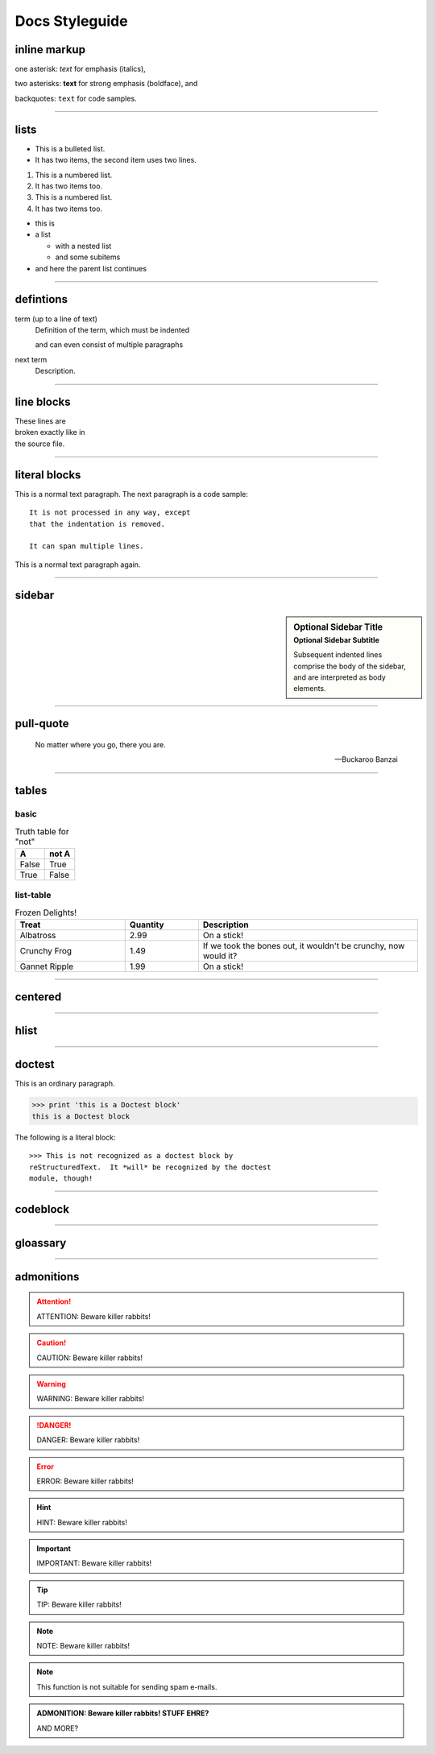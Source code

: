 Docs Styleguide
================================

inline markup
-------------------------
one asterisk: *text* for emphasis (italics),

two asterisks: **text** for strong emphasis (boldface), and

backquotes: ``text`` for code samples.

----

lists
-----------------------------
* This is a bulleted list.
* It has two items, the second
  item uses two lines.

1. This is a numbered list.
2. It has two items too.

#. This is a numbered list.
#. It has two items too.

* this is
* a list

  * with a nested list
  * and some subitems

* and here the parent list continues

----


defintions
------------------------------
term (up to a line of text)
   Definition of the term, which must be indented

   and can even consist of multiple paragraphs

next term
   Description.

----

line blocks
-----------------------------
| These lines are
| broken exactly like in
| the source file.

----

literal blocks
-------------------------------
This is a normal text paragraph. The next paragraph is a code sample::

   It is not processed in any way, except
   that the indentation is removed.

   It can span multiple lines.

This is a normal text paragraph again.

----

sidebar
---------------------------
.. sidebar:: Optional Sidebar Title
   :subtitle: Optional Sidebar Subtitle

   Subsequent indented lines comprise
   the body of the sidebar, and are
   interpreted as body elements.

----

pull-quote
-----------------------------------
.. pull-quote::

   No matter where you go, there you are.

   -- Buckaroo Banzai

----

tables
--------------------------------

basic
^^^^^^^^^^^^^^^^^^^^
.. table:: Truth table for "not"
   :widths: auto

   =====  =====
     A    not A
   =====  =====
   False  True
   True   False
   =====  =====

list-table
^^^^^^^^^^^^^^^^^^^^^^^^^
.. list-table:: Frozen Delights!
   :widths: 15 10 30
   :header-rows: 1

   * - Treat
     - Quantity
     - Description
   * - Albatross
     - 2.99
     - On a stick!
   * - Crunchy Frog
     - 1.49
     - If we took the bones out, it wouldn't be
       crunchy, now would it?
   * - Gannet Ripple
     - 1.99
     - On a stick!

----

centered
------------------------------------
.. centered:: LICENSE AGREEMENT

----

hlist
----------------------------------------
.. hlist::
   :columns: 3

   * A list of
   * short items
   * that should be
   * displayed
   * horizontally

----

doctest
---------------------------
This is an ordinary paragraph.

>>> print 'this is a Doctest block'
this is a Doctest block

The following is a literal block::

    >>> This is not recognized as a doctest block by
    reStructuredText.  It *will* be recognized by the doctest
    module, though!

----

codeblock
--------------------------------------------
.. code-block:: python
   :emphasize-lines: 3,5

   def some_function():
       interesting = False
       print 'This line is highlighted.'
       print 'This one is not...'
       print '...but this one is.'

.. code-block:: python
   :caption: this.py
   :name: this-py

   print 'Explicit is better than implicit.'

----

gloassary
------------------------------------------------
.. glossary::

   environment
      A structure where information about all documents under the root is
      saved, and used for cross-referencing.  The environment is pickled
      after the parsing stage, so that successive runs only need to read
      and parse new and changed documents.

   source directory
      The directory which, including its subdirectories, contains all
      source files for one Sphinx project.

.. glossary::

   term 1
   term 2
      Definition of both terms.


.. glossary::

   term 3 : A
   term 4 : B
      Definition of both terms.

----

admonitions
-------------------
.. ATTENTION::
    ATTENTION: Beware killer rabbits!

.. CAUTION::
    CAUTION: Beware killer rabbits!

.. WARNING::
    WARNING: Beware killer rabbits!

.. DANGER::
    DANGER: Beware killer rabbits!

.. ERROR::
    ERROR: Beware killer rabbits!

.. HINT::
    HINT: Beware killer rabbits!

.. IMPORTANT::
    IMPORTANT: Beware killer rabbits!

.. TIP::
    TIP: Beware killer rabbits!

.. NOTE::
    NOTE: Beware killer rabbits!

.. note::
   This function is not suitable for sending spam e-mails.
   
.. seealso::

   Module :py:mod:`zipfile`
      Documentation of the :py:mod:`zipfile` standard module.

   `GNU tar manual, Basic Tar Format <http://link>`_
      Documentation for tar archive files, including GNU tar extensions.

.. ADMONITION::
    ADMONITION: Beware killer rabbits!
    STUFF EHRE?

    AND MORE?

    
